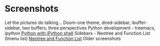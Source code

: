 * Screenshots
   :PROPERTIES:
   :CUSTOM_ID: screenshots
   :END:

Let the pictures do talking...
Doom-one theme, dired-sidebar, ibuffer-sidebar, two buffers, three perspectives
[[file:Sidebar-DiredAndiBuffer.png]]
Python development - treemacs, ipython
[[file:screenshots/PythonWithTreemacs.png][Python with iPython shell]]
Sidebars - Neotree and Function List (Imenu list)
[[file:screenshots/Sidebar-Neotree-Functions.png][Neotree and Function List]]
Older screenshots
 [[/screenshots/InAction.png]]
[[/screenshots/WithSpaceLine.png]]
